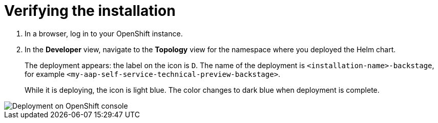 :_mod-docs-content-type: PROCEDURE

[id="self-service-install-verify_{context}"]
= Verifying the installation

. In a browser, log in to your OpenShift instance.
. In the *Developer* view,
navigate to the *Topology* view for the namespace where you deployed the Helm chart. 
+
The deployment appears: the label on the icon is `D`.
The name of the deployment is `<installation-name>-backstage`,
for example `<my-aap-self-service-technical-preview-backstage>`.
+
While it is deploying, the icon is light blue.
The color changes to dark blue when deployment is complete.

image::self-service-verify-helm-install.png[Deployment on OpenShift console]
